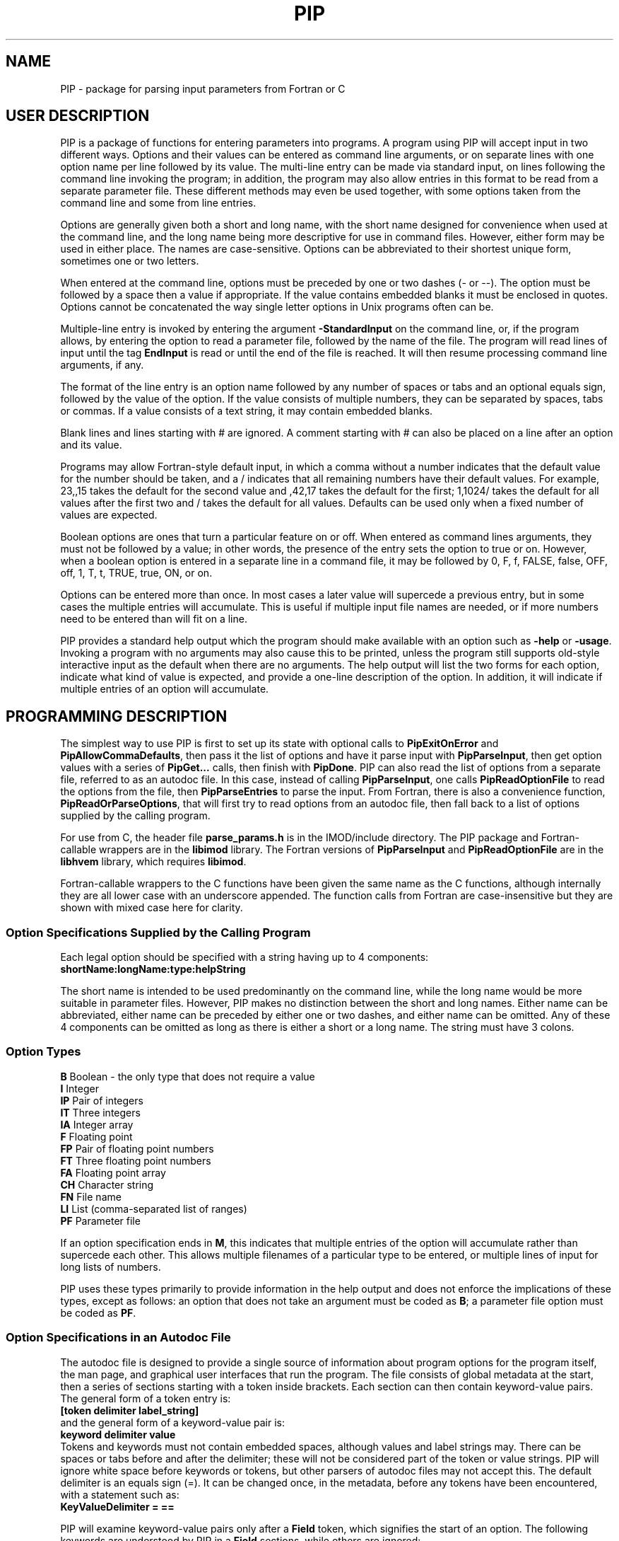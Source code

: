 .na
.nh
.ll 7.5i
.TH PIP 1 3.0.11 BL3DEMC
.SH NAME
.nh
PIP \- package for parsing input parameters from Fortran or C
.SH USER DESCRIPTION
.nh
PIP is a package of functions for entering parameters into programs.  A
program using PIP will accept input in two different ways.  Options and their
values can be entered as command line arguments, or on separate lines with
one option name per line followed by its value.  The multi-line entry can be
made via standard input, on lines following the command line invoking the 
program; in addition, the program may also allow entries in this format to be
read from a separate parameter file.  These different methods may even be used
together, with some options taken from the command line and some from line
entries.

Options are generally given both a short and long name, with the short name
designed for convenience when used at the command line, and the long name
being more descriptive for use in command files.  However, either form may be
used in either place.  The names are case-sensitive.  Options can be
abbreviated to their shortest unique form, sometimes one or two letters.

When entered at the command line, options must be preceded by one or two dashes
(- or --).  The option must be followed by a space then a value if
appropriate.  If the value contains embedded blanks it must be enclosed in 
quotes.  Options cannot be concatenated the way single letter options in 
Unix programs often can be.

Multiple-line entry is invoked by entering the argument \fB-StandardInput\fR on
the command line, or, if the program allows, by entering the option to read
a parameter file, followed by the name of the file.  The program will read
lines of input until the tag \fBEndInput\fR is read or until the end of the
file is reached.  It will then resume processing command line arguments, if
any.

The format of the line entry is an option name followed by any number of
spaces or tabs and an optional equals sign, followed by the value of the
option.  If the value consists of multiple numbers, they can be separated by
spaces, tabs or commas.  If a value consists of a text string, it may contain
embedded blanks.

Blank lines and lines starting with # are ignored.  A comment starting with #
can also be placed on a line after an option and its value.

Programs may allow Fortran-style default input, in which
a comma without a number indicates that the default value for the number
should be taken, and a / indicates that all remaining numbers have their
default values.  For example, 23,,15 takes the default for the second value
and ,42,17 takes the default for the first; 1,1024/ takes the default for
all values after the first two and / takes the default for all values.
Defaults can be used only when a fixed number of values are expected.

Boolean options are ones that turn a particular feature on or off.  When
entered as command lines arguments, they must not be followed by a value; in
other words, the presence of the entry sets the option to true or on.
However, when a boolean option is entered in a separate line in a command
file, it may be followed by 0, F, f, FALSE, false, OFF, off, 1, T, t, TRUE,
true, ON, or on.

Options can be entered more than once.  In most cases a later value will
supercede a previous entry, but in some cases the multiple entries will
accumulate.  This is useful if multiple input file names are needed, or if
more numbers need to be entered than will fit on a line.

PIP provides a standard help output which the program should make available
with an option such as \fB-help\fR or \fB-usage\fR.  Invoking a program with
no arguments may also cause this to be printed, unless the program still
supports old-style interactive input as the default when there are no
arguments.  The help output will list the two forms for each option, indicate
what kind of value is expected, and provide a one-line description of the
option.  In addition, it will indicate if multiple entries of an option will
accumulate.

.SH PROGRAMMING DESCRIPTION
.nh
The simplest way to use PIP is first to set up its state with optional calls
to \fBPipExitOnError\fR and \fBPipAllowCommaDefaults\fR, then pass it the
list of options and have it parse input with \fBPipParseInput\fR, then
get option
values with a series of \fBPipGet...\fR calls, then finish with \fBPipDone\fR.
PIP can also read the list of options from a separate file, referred to as an
autodoc file.  In this case, instead of calling \fBPipParseInput\fR, one
calls \fBPipReadOptionFile\fR to read the options from the file, then 
\fBPipParseEntries\fR to parse the input.  From Fortran, there is also
a convenience function, \fBPipReadOrParseOptions\fR, that will first try to
read options from an autodoc file, then fall back to a list of options supplied
by the calling program.

For use from C, the header file \fBparse_params.h\fR is in the IMOD/include
directory.  The PIP package and Fortran-callable wrappers are in the
\fBlibimod\fR library.  The Fortran versions of \fBPipParseInput\fR and
\fBPipReadOptionFile\fR are in the
\fBlibhvem\fR library, which requires \fBlibimod\fR.

Fortran-callable wrappers to the C functions have been given the same name as 
the C functions, although internally they are all lower case with an
underscore appended.  The function calls from Fortran are case-insensitive but
they are shown with mixed case here for clarity.

.SS Option Specifications Supplied by the Calling Program
Each legal option should be specified with a string having up to 4 
components:
  \fBshortName:longName:type:helpString\fR

The short name is intended to be used predominantly on the command line, while
the long name would be more suitable in parameter files.  However,
PIP makes no distinction between the short and long names.  Either name can be
abbreviated, either name can be preceded by either one or two dashes, and
either name can be omitted.  Any of these 4 components can be omitted as long
as there is either a short or a long name.  The string must have 3 colons.

.SS Option Types
.nf
\fBB\fR    Boolean - the only type that does not require a value
\fBI\fR    Integer
\fBIP\fR   Pair of integers
\fBIT\fR   Three integers
\fBIA\fR   Integer array
\fBF\fR    Floating point
\fBFP\fR   Pair of floating point numbers
\fBFT\fR   Three floating point numbers
\fBFA\fR   Floating point array
\fBCH\fR   Character string
\fBFN\fR   File name
\fBLI\fR   List (comma-separated list of ranges)
\fBPF\fR   Parameter file
.fi

If an option specification ends in \fBM\fR, this indicates that multiple
entries of the option will accumulate rather than supercede each other.  This
allows multiple filenames of a particular type to be entered, or multiple
lines of input for long lists of numbers.

PIP uses these types primarily to provide information in the help output and
does not enforce the implications of these types, except as follows: 
an option that does not take an argument must be coded as \fBB\fR; a parameter
file option must be coded as \fBPF\fR.

.SS Option Specifications in an Autodoc File
The autodoc file is designed to provide a single source of information
about program options for the program itself, the man page, and graphical user
interfaces that run the program.  The file consists of global metadata at
the start, then a series of sections starting with a token inside brackets.
Each section can then contain keyword-value pairs.  The general form of
a token entry is:
   \fB[token delimiter label_string]\fR
.br
and the general form of a keyword-value pair is:
   \fBkeyword delimiter value\fR
.br
Tokens and keywords must not contain embedded spaces, although values and
label strings may.  There can be spaces or tabs before and after the
delimiter; these will not be considered part of the token or value strings.
PIP will ignore white space before keywords or tokens, but other parsers of
autodoc files may not accept this.
The default delimiter is an equals sign (=).  It can be changed once, in
the metadata, before any tokens have been encountered, with a statement
such as:
   \fBKeyValueDelimiter = ==\fR

PIP will examine keyword-value pairs only after a \fBField\fR token, which
signifies the start of an option.  The following
keywords are understood by PIP in a \fBField\fR sections, while others are
ignored:
.nf
\fBshort\fR    Short option name
\fBlong\fR     Long option name
\fBtype\fR     Type of option; see table above
\fBusage\fR    Help string for usage output
\fBtooltip\fR  Help string for tooltip
\fBmanpage\fR  Help string for manual page
.fi

If one of these keywords has no value after it, PIP will ignore the entry.
Short and long option names should not contain spaces.  The help strings are
allowed to contain spaces, and to continue on multiple lines.  A
continuation line should not have \fB#\fR or \fB[\fR as its first non-white
space character, nor should it contain the key-value delimiter.  Lines are
added to a help string until a line with the delimiter is encountered.  If
you want to use = in help strings, change the delimiter to ==
as shown above.

Lines containing only white space, and lines with \fB#\fR as the first
non-white space, are ignored.

.SS Functions for Initialization
.nh
.ft B
.nf
int PipExitOnError(int \fIuseStdErr\fB, char *\fIprefix\fB);

integer*4 function PipExitOnError(int \fIuseStdErr\fB, char *\fIprefix\fB)
integer*4 \fIuseStdErr\fB
character*N \fIprefix\fB
.ft R
.fi

Use this function to enable PIP to exit with a message upon any error in
program function or user input.  The string \fIprefix\fR will be placed in
front of the error message that PIP ordinarily generates upon error, and the
message will be printed to standard output or standard error depending on
whether \fIuseStdErr\fR is 0 or 1.  PIP will exit with an error status.  If
\fIprefix\fR is an empty string, then this feature is disabled.


.ft B
.nf
void PipAllowCommaDefaults(int \fIval\fB);

subroutine PipAllowCommaDefaults(\fIval\fB)
integer*4 \fIval\fB
.ft R
.fi

If \fIIval\fR
is non-zero, then Fortran-style default input will be allowed whenever
a fixed number of values are being returned.  Specifically, if commas are
used to separate entries and there is no entry between a pair of commas, then
the returned value will be unmodified from the default value supplied in the
call.  A / character will terminate input and leave all remaining expected
elements at their default values.


.ft B
.nf
int PipParseInput(int \fIargc\fB, char \fI*argv[]\fB, char \fI*options[]\fB,
                  int \fInumOptions\fB, int \fI*numOptArgs\fB, 
                  int \fI*numNonOptArgs\fB);

integer*4 function PipParseInput(\fIoptions\fB, \fInumOptions\fB, \fIseparator\fB,
                                 \fInumOptArg\fB, \fInumNonOptArg\fB)
character*N \fIoptions\fB(N)
integer*4 \fInumOptions\fB
character \fIseparator\fB
integer*4 \fInumOptArg\fB, \fInumNonOptArg\fB    [Returned arguments]
.ft R
.fi

This is a high-level function that will initialize PIP (\fBPipInitialize\fR)
for the number of options given in \fInumOptions\fR,
take the list of all available options specified in 
\fIoptions\fR and add them one at a time with \fBPipAddOption\fR, parse
command line arguments and other input with \fBPipNextArg\fR, and return the 
number of option
arguments in \fInumOptArg\fR and the number of
non-option arguments in \fInumNonOptArg\fR.  The C version receives the command
line arguments directly while the Fortran version fetches them with 
\fBgetarg\fR.

There are two alternatives for Fortran usage.  Each option specification
can placed in a separate element of the \fIoptions\fR array.  In this case,
\fIoptions\fR should be dimensioned to the number of options, \fIseparator\fR
should be a space character, and the length of the character elements of the
array should at least as big as the longest option description.  Alternatively,
all of the options can be placed in one character string, separated by the
character given in \fIseparator\fR.  In this case, set the dimension 
of \fIoptions\fR
to 1 and make its length be big enough for the entire string.


.ft B
.nf
int PipReadOptionFile(char \fI*progName\fB, int \fIhelpLevel\fB, int \fIlocalDir\fB)

integer*4 function PipReadOptionFile(\fIprogName\fB, \fIhelpLevel\fB, \fIlocalDir\fB)
character*N \fIprogName\fB
integer*4 \fIhelpLevel, localDir\fB
.ft R
.fi

This function will read options from an autodoc file,
\fBprogName.adoc\fR.
If \fIlocalDir\fR is 0, this file will be sought first in the directory
pointed to by the environment variable AUTODOC_DIR, if it is defined; then
in the directory $IMOD_DIR/autodoc; then in the current directory.  If
\fIlocalDir\fR is 1 or 2, etc., the file will be sought in ../autodoc
or ../../autodoc, etc., then in the current directory.  This allows PIP to
generate a man page entry from the autodoc file in the current source tree
rather than in the installed version of IMOD.

The \fIhelpLevel\fR argument determines which help string is used when
multiple strings are available. 
.br
If \fIhelpLevel\fR is 1, then the usage string
will be stored if available, or the tooltip string if there is no usage
string, or the manpage string if neither tooltip nor usage is available.
.br
If \fIhelpLevel\fR is 2, then the tooltip string
will be stored if available, or the usage string if there is no tooltip
string, or the manpage string if neither tooltip nor usage is available.
.br
If \fIhelpLevel\fR is 3, then the manpage string
will be stored if available, or the tooltip string if there is no manpage
string, or the usage string if neither tooltip nor manpage is available.


.ft B
.nf
int PipParseEntries(int \fIargc\fB, char \fI*argv[]\fB, int \fI*numOptArgs\fB, 
                    int \fI*numNonOptArgs\fB);

integer*4 function PipParseEntries(\fInumOptArg\fB, \fInumNonOptArg\fB)
integer*4 \fInumOptArg\fB, \fInumNonOptArg\fB    [Returned arguments]
.ft R
.fi

This high-level function is used after options have been read from an
autodoc file with \fBPipReadOptionFile\fR.
It parses command line arguments and other input with \fBPipNextArg\fR,
and return the number of option
arguments in \fInumOptArg\fR and the number of
non-option arguments in \fInumNonOptArg\fR.  The C version receives the command
line arguments directly while the Fortran version fetches them with 
\fBgetarg\fR.


.ft B
.nf
subroutine PipReadOrParseOptions(\fIoptions\fB, \fInumOptions\fB, \fIprogName\fB, 
                                 \fIexitString\fB, \fIinteractive\fB, \fIminArgs\fB, 
                                 \fInumInFiles\fB, \fInumOutFiles\fB, 
                                 \fInumOptArg\fB, \fInumNonOptArg\fB)
character*N \fIoptions\fB
character*N \fIprogName\fB
character*N \fIexitString\fB
logical \fIinteractive\fB
integer*4 \fIminArgs\fB, \fInumInFiles\fB, \fInumOutFiles\fB
integer*4 \fInumOptArg\fB, \fInumNonOptArg\fB    [Returned arguments]
.ft R
.fi

This function, available only from Fortran, performs a sequence of
initialization tasks.  It first attempts to read options for the program
\fIprogName\fR from an autodoc file using \fBPipReadOptionFile\fR then
\fBPipParseEntries\fR.  If this
fails, it falls back to calling \fBPipParseInput\fR to define
\fInumOptions\fR options from the single string \fIoptions\fR, with the
separator \fB@\fR between options.  It allows comma defaults with 
\fBPipAllowCommaDefaults\fR, and calls \fBPipExitOnError\fR with the prefix
string in \fIexitString\fR.  If \fIinteractive\fR is \fB.true.\fR, the routine
returns if there are no input arguments.  Otherwise, it checks for whether to
print a usage output.  If the number of arguments is less than
\fIminArgs\fR or \fB-help\fR is entered as an argument, then it calls
\fBPipPrintHelp\fR with \fInumInFiles\fR and \fInumOutFiles\fR as arguments
for the number of input and output files, then exits.
The option \fBhelp\fR must therefore be defined.


.ft B
.nf
int PipInitialize(int \fInumOpts\fB);

integer*4 function PipInitialize(int \fInumOpts\fB)
integer*4 \fInumOpts\fB
.ft R
.fi

This function will initialize PIP and allocate memory for the number of
options given in \fInumOpts\fR.


.ft B
.nf
int PipAddOption(char *\fIoptionString\fB);

integer*4 function PipAddOption(\fIoptionString\fB)
character*N \fIoptionString\fB
.ft R
.fi

This function is used to add one option at a time to PIP's table of options.


.ft B
.nf
int PipNextArg(char *\fIargString\fB);

integer*4 function PipNextArg(\fIargString\fB)
character*N \fIargString\fB
.ft R
.fi

This function is used to send each argument in turn to PIP.  An option will
be checked against the list of legal options; a value for an option will be
associated with the option in PIP's table; and a non-option argument will
be stored in PIP's list of those.  The function returns 1 if an argument is
an option that requires a value.


.ft B
.nf
void PipNumberOfArgs(int *\fInumOptArgs\fB, int *\fInumNonOptArgs\fB);

subroutine PipNumberOfArgs(\fInumOptArgs\fB, \fInumNonOptArgs\fB);
integer*4 \fInumOptArg\fB, \fInumNonOptArg\fB      [Returned arguments]
.ft R
.fi

After arguments have been parsed, this function returns the number of option
arguments in \fInumOptArg\fR and the number of non-option arguments in
\fInumNonOptArgs\fR.

.SS Functions for Getting Values

.nh
.ft B
.nf
int PipNumberOfEntries(char *\fIoption\fB, int *\fInumEntries\fB);

integer*4 function PipNumberOfEntries(\fIoption\fB, \fInumEntries\fB);
character*N \fIoption\fB
integer*4 \fInumEntries\fB     [Returned argument]
.ft R
.fi

This function returns the number of accumulated entries for the given option
in the argument \fInumEntries\fR.  After calling this function, simply call
a function to get the value of the option that number of times to
retrieve all of the entered values.


.ft B
.nf
int PipGetNonOptionArg(int \fIargNo\fB, char **\fIarg\fB);

integer*4 function PipGetNonOptionArg(\fIargNo\fB, \fIarg\fB)
integer*4 \fIargNo\fB
character*N \fIarg\fB           [Returned argument]
.ft R
.fi

This function returns the non-option argument specified by \fIargNo\fR
(numbered from 0 in C, from 1 in Fortran) in as a string in the argument
\fIarg\fR.  Note that non-option arguments can also be retrieved by calling
\fBPipGetString\fR repeatedly with the option as \fBNonOptionArgument\fR or
any abbreviation thereof.  When called from C and a string is returned, the
string is allocated with malloc() and should be freed with free().

.ft B
.nf
int PipGetString(char *\fIoption\fB, char **\fIstring\fB);

integer*4 function PipGetString(\fIoption\fB, \fIstring\fB)
character*N \fIoption\fB
character*N \fIstring\fB        [Returned argument]
.ft R
.fi

This function returns the value of the given option as a string in the
argument \fIstring\fR.  The return value is 1 if the user did not enter this
option.  When called from C and a string is returned, the string is allocated
with malloc() and should be freed with free().


.ft B
.nf
int PipGetInteger(char *\fIoption\fB, int *\fIval\fB);

integer*4 function PipGetInteger(\fIoption\fB, \fIval\fB)
character*N \fIoption\fB
integer*4 \fIval\fB             [Returned argument]

int PipGetFloat(char *\fIoption\fB, float *\fIval\fB);

integer*4 function PipGetFloat(\fIoption\fB, \fIval\fB)
character*N \fIoption\fB
real*4 \fIval\fB                [Returned argument]
.ft R
.fi

These functions returns a single integer or floating point value for the given
option in the argument \fIval\fR.  The return value is 1 if the user did not
enter this option.


.ft B
.nf
int PipGetTwoIntegers(char *\fIoption\fB, int *\fIval1\fB, int *\fIval2\fB);

integer*4 function PipGetInteger(\fIoption\fB, \fIval1\fB, \fIval2\fB)
character*N \fIoption\fB
integer*4 \fIval1, val2\fB             [Returned arguments]

int PipGetTwoFloats(char *\fIoption\fB, float *\fIval1\fB, float *\fIval2\fB);

integer*4 function PipGetInteger(\fIoption\fB, \fIval1\fB, \fIval2\fB)
character*N \fIoption\fB
real*4 \fIval1, val2\fB             [Returned arguments]

.ft R
.fi

These functions returns two integers or two floats for the given
option in the arguments \fIval1\fR and \fIval2\fR.
The return value is 1 if the user did not enter this option.


.ft B
.nf
int PipGetThreeIntegers(char *\fIoption\fB, int *\fIval1\fB, int*\fIval2\fB,
                        int*\fIval3\fB,);

integer*4 function PipGetInteger(\fIoption\fB, \fIval1\fB, \fIval2\fB, \fIval3\fB)
character*N \fIoption\fB
integer*4 \fIval1, val2, val3\fB             [Returned arguments]

int PipGetThreeFloats(char *\fIoption\fB, float *\fIval1\fB, float*\fIval2\fB,
                      float*\fIval3\fB);

integer*4 function PipGetInteger(\fIoption\fB, \fIval1\fB, \fIval2\fB, \fIval3\fB)
character*N \fIoption\fB
real*4 \fIval1, val2, val3\fB             [Returned arguments]

.ft R
.fi

These functions returns three integers or three floats for the given
option in the arguments \fIval1\fR, \fIval2\fR, and \fIval2\fR.
The return value is 1 if the user did not enter this option.


.ft B
.nf
int PipGetBoolean(char *\fIoption\fB, int *\fIval\fB);

integer*4 function PipGetBoolean(\fIoption\fB, \fIval\fB)
character*N \fIoption\fB
integer*4 \fIval\fB             [Returned argument]
.ft R
.fi

This function returns a value of 0 or 1 for the given boolean option in the
argument \fIval\fR.  The return value is 1 if the user did not enter this
option.


.ft B
.nf
integer*4 function PipGetLogical(\fIoption\fB, \fIval\fB)
character*N \fIoption\fB
logical \fIval\fB             [Returned argument]
.ft R
.fi

This function returns a value of .true. or .false. for the given boolean
option in the argument \fIval\fR.  The return value is 1 if the user did not
enter this option.


.ft B
.nf
int PipGetIntegerArray(char *\fIoption\fB, int *\fIarray\fB, int *\fInumToGet\fB,
                       int \fIarraySize\fB);

integer*4 function PipGetIntegerArray(\fIoption\fB, \fIarray\fB, \fInumToGet\fB, 
                                      \fIarraySize\fB)
character*N \fIoption\fB
integer*4 \fIarray\fB(N)        [Returned argument]
integer*4 \fInumToGet\fB        [Returned argument if initially 0]
integer*4 \fIarraySize\fB

int PipGetFloatArray(char *\fIoption\fB, float *\fIarray\fB, int *\fInumToGet\fB,
                     int \fIarraySize\fB);

integer*4 function PipGetFloatArray(\fIoption\fB, \fIarray\fB, \fInumToGet\fB,
                                    \fIarraySize\fB)
character*N \fIoption\fB
real*4 \fIarray\fB(N)           [Returned argument]
integer*4 \fInumToGet\fB        [Returned argument if initially 0]
integer*4 \fIarraySize\fB
.ft R
.fi

These functions return an array of integers or floating point values for the
given option.  The argument \fInumToGet\fR should be set to the number of
values to be retrieved, or to 0 if a variable number of entries is allowed.
In the latter case, the functions will return the number of values in
\fInumToGet\fR.  The size of \fIarray\fR should be specified in
\fIarraySize\fR.  The return value is 1 if the user did not enter the given
option.

.nf
.ft B
integer*4 function PipGetInOutFile(\fIoption\fB, \fInonOptArgNo\fB, \fIprompt\fB,
                                   \fIfilename\fB)
character*N \fIoption\fB, \fIprompt\fB
integer*4 \fInonOptArgNo\fB
character*N \fIfilename\fB           [Returned argument]
.ft R
.fi

This function is available from Fortran only.  It gets a filename specified
by \fIoption\fR; if that option was not entered, it gets the non-option
argument in the \fInonOptArgNo\fR position.  If that argument does not
exist either, it returns with an error.  Alternatively, if interactive
input is being used, it prompts for the filename interactively with the
string in \fIprompt\fR.

To prevent the function from looking for a non-option argument, call it
with \fInonOptArgNo\fR bigger than the value of \fInumNonOptArg\fR.  If
there is no interactive input, supply an empty string for \fIprompt\fR.


.SS Functions for Help, Cleanup, and Errors

.nh
.ft B
.nf
int PipSetManpageOutput(int \fItype\fB);

subroutine PipSetManpageOutput(\fItype\fB)
integer*4 \fItype\fB
.ft R
.fi

This function stores \fItype\fR in the static variable \fIoutputManpage\fR
to control the type of help output.  If the value is left at 0, a standard
usage output is produced.  A value of 1 produces output for a man page to
be interpreted by \fBnroff\fR (a .man file), while -1 produces output for a
preformatted man page (a .1 file).  A value of -2 produces the complete 
Fortran code for a fallback option string to be passed to
\fBPipReadOrParseOptions\fR.

.nh
.ft B
.nf
int PipPrintHelp(char *\fIprogName\fB, int \fIuseStdErr\fB, int \fIinputFiles\fB,
                 int \fIoutputFiles\fB);

integer*4 function PipPrintHelp(\fIprogName\fB, \fIuseStdErr\fB, \fIinputFiles\fB,
                                \fIoutputFiles\fB)
character*N \fIprogName\fB
integer*4 \fIuseStdErr\fB, \fIinputFiles\fB, \fIoutputFiles\fB
.ft R
.fi

This function produces a complete, formatted listing of options and
their help strings, depending on the value of \fIoutputManpage\fR as 
described just above.  The program name should be supplied in
\fIprogName\fR.  The listing is sent to standard output or standard
error depending on whether \fIuseStdErr\fR is 0 or 1.  The usage
summary includes \fIinput_file\fR or \fIinput_files...\fR if
\fIinputFiles\fR is 1 or 2, respectively; and \fIoutput_file\fR or
\fIoutput_files...\fR if \fIoutputFiles\fR is 1 or 2 respectively.


.ft B
.nf
void PipDone(void);
subroutine PipDone()
.ft R
.fi

This call frees all allocated memory and reinitializes all variables so that
another complete round of processing could occur.


.ft B
.nf
int PipGetError(char **\fIerrString\fB);

integer*4 function PipGetError(\fIerrString\fB)
character*N \fIerrString\fB     [Returned argument]
.ft R
.fi

Use this function to get the error string generated by PIP from the last
error.
When called from C and a string is returned, the string is allocated
with malloc() and can be freed with free().


.ft B
.nf
int PipMemoryError(void *\fIptr\fB, char *\fIroutine\fB);
.ft R
.fi

Tests \fIptr\fR and returns 0 if it is non-NULL; otherwise it makes up
an error string including the name given in \fIroutine\fR and calls
\fBPipSetError\fR, then returns -1.

.ft B
.nf
int PipSetError(char *\fIerrString\fB);
.ft R
.fi
Sets the error string and, if PIP has been set to exit on error, prints
an error message and exits.

.SH ERRORS AND RETURN VALUES
.nh
All functions return a negative number if an error occurs.  Functions in which
an option is specified typically return -1 if the option is not a legal one,
or -2 if the option is abbreviated ambiguously.  An error string is available
after an error by calling PipGetError.  Alternatively, the program can call
PipExitOnError at any point, and PIP will print the error string itself and 
exit with an error status.

.SH AUTHOR
David Mastronarde (mast@colorado.edu)
